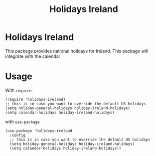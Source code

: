 #+TITLE: Holidays Ireland

* Holidays Ireland
This package provides national holidays for Ireland.
This package will integrate with the calendar
* Usage

With =require=:
#+begin_src elisp
(require 'holidays-ireland)
;; this is in case you want to override the default US holidays
(setq holiday-general-holidays holiday-ireland-holidays)
(setq calendar-holidays holiday-ireland-holidays)
#+end_src

with =use-package=

#+begin_src elisp
(use-package 'holidays-ireland
  :config
  ;; this is in case you want to override the default US holidays
  (setq holiday-general-holidays holiday-ireland-holidays)
  (setq calendar-holidays holiday-ireland-holidays))
#+end_src
